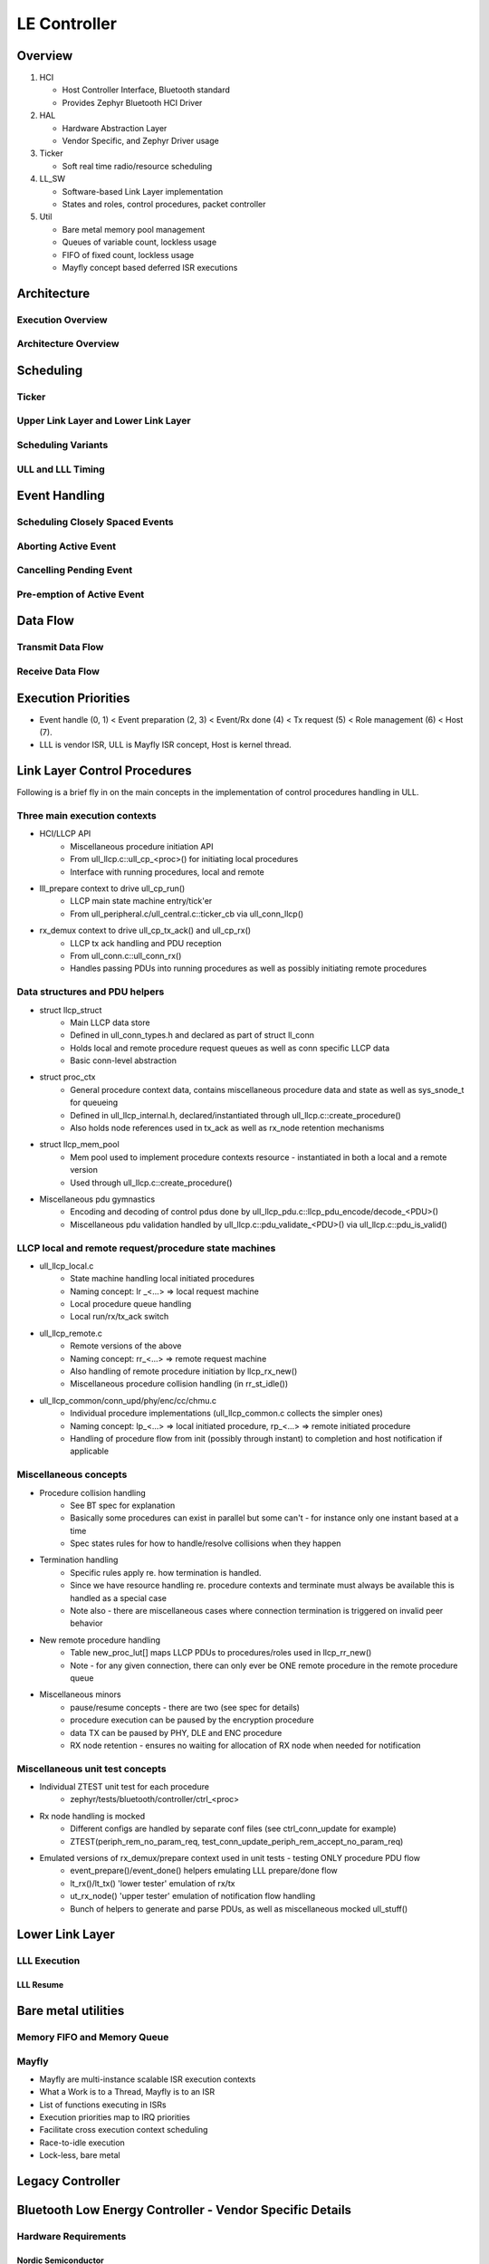 .. _bluetooth-ctlr-arch:

LE Controller
#############

Overview
********

.. image:: img/ctlr_overview.png

#. HCI

   * Host Controller Interface, Bluetooth standard
   * Provides Zephyr Bluetooth HCI Driver

#. HAL

   * Hardware Abstraction Layer
   * Vendor Specific, and Zephyr Driver usage

#. Ticker

   * Soft real time radio/resource scheduling

#. LL_SW

   * Software-based Link Layer implementation
   * States and roles, control procedures, packet controller

#. Util

   * Bare metal memory pool management
   * Queues of variable count, lockless usage
   * FIFO of fixed count, lockless usage
   * Mayfly concept based deferred ISR executions


Architecture
************

Execution Overview
==================

.. image:: img/ctlr_exec_overview.png


Architecture Overview
=====================

.. image:: img/ctlr_arch_overview.png


Scheduling
**********

.. image:: img/ctlr_sched.png


Ticker
======

.. image:: img/ctlr_sched_ticker.png


Upper Link Layer and Lower Link Layer
=====================================

.. image:: img/ctlr_sched_ull_lll.png


Scheduling Variants
===================

.. image:: img/ctlr_sched_variant.png


ULL and LLL Timing
==================

.. image:: img/ctlr_sched_ull_lll_timing.png


Event Handling
**************

.. image:: img/ctlr_sched_event_handling.png


Scheduling Closely Spaced Events
================================

.. image:: img/ctlr_sched_msc_close_events.png


Aborting Active Event
=====================

.. image:: img/ctlr_sched_msc_event_abort.png


Cancelling Pending Event
========================

.. image:: img/ctlr_sched_msc_event_cancel.png


Pre-emption of Active Event
===========================

.. image:: img/ctlr_sched_msc_event_preempt.png


Data Flow
*********

Transmit Data Flow
==================

.. image:: img/ctlr_dataflow_tx.png


Receive Data Flow
=================

.. image:: img/ctlr_dataflow_rx.png


Execution Priorities
********************

.. image:: img/ctlr_exec_prio.png

- Event handle (0, 1) < Event preparation (2, 3) < Event/Rx done (4) < Tx
  request (5) < Role management (6) < Host (7).

- LLL is vendor ISR, ULL is Mayfly ISR concept, Host is kernel thread.

Link Layer Control Procedures
*****************************

Following is a brief fly in on the main concepts in the implementation of
control procedures handling in ULL.

Three main execution contexts
=============================

- HCI/LLCP API
   * Miscellaneous procedure initiation API
   * From ull_llcp.c::ull_cp_<proc>() for initiating local procedures
   * Interface with running procedures, local and remote

- lll_prepare context to drive ull_cp_run()
   * LLCP main state machine entry/tick'er
   * From ull_peripheral.c/ull_central.c::ticker_cb via ull_conn_llcp()

- rx_demux context to drive ull_cp_tx_ack() and ull_cp_rx()
   * LLCP tx ack handling and PDU reception
   * From ull_conn.c::ull_conn_rx()
   * Handles passing PDUs into running procedures as well as possibly initiating remote procedures

Data structures and PDU helpers
===============================

- struct llcp_struct
   * Main LLCP data store
   * Defined in ull_conn_types.h and declared as part of struct ll_conn
   * Holds local and remote procedure request queues as well as conn specific LLCP data
   * Basic conn-level abstraction

- struct proc_ctx
   * General procedure context data, contains miscellaneous procedure data and state as well as sys_snode_t for queueing
   * Defined in ull_llcp_internal.h, declared/instantiated through ull_llcp.c::create_procedure()
   * Also holds node references used in tx_ack as well as rx_node retention mechanisms

- struct llcp_mem_pool
   * Mem pool used to implement procedure contexts resource - instantiated in both a local and a remote version
   * Used through ull_llcp.c::create_procedure()

- Miscellaneous pdu gymnastics
   * Encoding and decoding of control pdus done by ull_llcp_pdu.c::llcp_pdu_encode/decode_<PDU>()
   * Miscellaneous pdu validation handled by ull_llcp.c::pdu_validate_<PDU>() via ull_llcp.c::pdu_is_valid()

LLCP local and remote request/procedure state machines
======================================================

- ull_llcp_local.c
   * State machine handling local initiated procedures
   * Naming concept: lr _<...> => local request machine
   * Local procedure queue handling
   * Local run/rx/tx_ack switch

- ull_llcp_remote.c
   * Remote versions of the above
   * Naming concept: rr_<...> => remote request machine
   * Also handling of remote procedure initiation by llcp_rx_new()
   * Miscellaneous procedure collision handling (in rr_st_idle())

- ull_llcp_common/conn_upd/phy/enc/cc/chmu.c
   * Individual procedure implementations (ull_llcp_common.c collects the simpler ones)
   * Naming concept: lp_<...> => local initiated procedure, rp_<...> => remote initiated procedure
   * Handling of procedure flow from init (possibly through instant) to completion and host notification if applicable

Miscellaneous concepts
======================

- Procedure collision handling
   * See BT spec for explanation
   * Basically some procedures can exist in parallel but some can't - for instance only one instant based at a time
   * Spec states rules for how to handle/resolve collisions when they happen

- Termination handling
   * Specific rules apply re. how termination is handled.
   * Since we have resource handling re. procedure contexts and terminate must always be available this is handled as a special case
   * Note also - there are miscellaneous cases where connection termination is triggered on invalid peer behavior

- New remote procedure handling
   * Table new_proc_lut[] maps LLCP PDUs to procedures/roles used in llcp_rr_new()
   * Note - for any given connection, there can only ever be ONE remote procedure in the remote procedure queue

- Miscellaneous minors
   * pause/resume concepts - there are two (see spec for details)
   * procedure execution can be paused by the encryption procedure
   * data TX can be paused by PHY, DLE and ENC procedure
   * RX node retention - ensures no waiting for allocation of RX node when needed for notification


Miscellaneous unit test concepts
================================

- Individual ZTEST unit test for each procedure
   * zephyr/tests/bluetooth/controller/ctrl_<proc>

- Rx node handling is mocked
   * Different configs are handled by separate conf files (see ctrl_conn_update for example)
   * ZTEST(periph_rem_no_param_req, test_conn_update_periph_rem_accept_no_param_req)

- Emulated versions of rx_demux/prepare context used in unit tests - testing ONLY procedure PDU flow
   * event_prepare()/event_done() helpers emulating LLL prepare/done flow
   * lt_rx()/lt_tx() 'lower tester' emulation of rx/tx
   * ut_rx_node() 'upper tester' emulation of notification flow handling
   * Bunch of helpers to generate and parse PDUs, as well as miscellaneous mocked ull_stuff()




Lower Link Layer
****************

LLL Execution
=============

.. image:: img/ctlr_exec_lll.png


LLL Resume
----------

.. image:: img/ctlr_exec_lll_resume_top.png

.. image:: img/ctlr_exec_lll_resume_bottom.png


Bare metal utilities
********************

Memory FIFO and Memory Queue
============================

.. image:: img/ctlr_mfifo_memq.png

Mayfly
======

.. image:: img/ctlr_mayfly.png


* Mayfly are multi-instance scalable ISR execution contexts
* What a Work is to a Thread, Mayfly is to an ISR
* List of functions executing in ISRs
* Execution priorities map to IRQ priorities
* Facilitate cross execution context scheduling
* Race-to-idle execution
* Lock-less, bare metal

Legacy Controller
*****************

.. image:: img/ctlr_legacy.png

Bluetooth Low Energy Controller - Vendor Specific Details
*********************************************************

Hardware Requirements
=====================

Nordic Semiconductor
--------------------

The Nordic Semiconductor Bluetooth Low Energy Controller implementation
requires the following hardware peripherals.

.. list-table:: SoC Peripheral Use
   :header-rows: 1
   :widths: 15 15 15 10 50

   * - Resource
     - nRF Peripheral
     - # instances
     - Zephyr Driver Accessible
     - Description
   * - Clock
     - NRF_CLOCK
     - 1
     - Yes
     - * A Low Frequency Clock (LFCLOCK) or sleep clock, for low power
         consumption between Bluetooth radio events
       * A High Frequency Clock (HFCLOCK) or active clock, for high precision
         packet timing and software based transceiver state switching with
         inter-frame space (tIFS) timing inside Bluetooth radio events
   * - RTC [a]_
     - NRF_RTC0
     - 1
     - **No**
     - * Uses 2 capture/compare registers
   * - Timer
     - NRF_TIMER0 or NRF_TIMER4 [1]_, and NRF_TIMER1 [0]_
     - 2 or 1 [1]_
     - **No**
     - * 2 instances, one each for packet timing and tIFS software switching,
         respectively
       * 7 capture/compare registers (3 mandatory, 1 optional for ISR profiling,
         4 for single timer tIFS switching) on first instance
       * 4 capture/compare registers for second instance, if single tIFS timer
         is not used.
   * - PPI [b]_
     - NRF_PPI
     - 21 channels (20 [2]_), and 2 channel groups [3]_
     - Yes [4]_
     - * Used for radio mode switching to achieve tIFS timings, for PA/LNA
         control
   * - DPPI [c]_
     - NRF_DPPI
     -  20 channels, and 2 channel groups [3]_
     - Yes [4]_
     - * Used for radio mode switching to achieve tIFS timings, for PA/LNA
         control
   * - SWI [d]_
     - NRF_SWI4 and NRF_SWI5, or NRF_SWI2 and NRF_SWI3 [5]_
     - 2
     - **No**
     - * 2 instances, for Lower Link Layer and Upper Link Layer Low priority
         execution context
   * - Radio
     - NRF_RADIO
     - 1
     - **No**
     - * 2.4 GHz radio transceiver with multiple radio standards such as 1 Mbps,
         2 Mbps and Coded PHY S2/S8 Long Range Bluetooth Low Energy technology
   * - RNG [e]_
     - NRF_RNG
     - 1
     - Yes
     -
   * - ECB [f]_
     - NRF_ECB
     - 1
     - **No**
     -
   * - CBC-CCM [g]_
     - NRF_CCM
     - 1
     - **No**
     -
   * - AAR [h]_
     - NRF_AAR
     - 1
     - **No**
     -
   * - GPIO [i]_
     - NRF_GPIO
     - 2 GPIO pins for PA and LNA, 1 each
     - Yes
     - * Additionally, 10 Debug GPIO pins (optional)
   * - GPIOTE [j]_
     - NRF_GPIOTE
     - 1
     - Yes
     - * Used for PA/LNA
   * - TEMP [k]_
     - NRF_TEMP
     - 1
     - Yes
     - * For RC sourced LFCLOCK calibration
   * - UART [l]_
     - NRF_UART0
     - 1
     - Yes
     - * For HCI interface in Controller only builds
   * - IPC [m]_
     - NRF_IPC [5]_
     - 1
     - Yes
     - * For HCI interface in Controller only builds


.. [a] Real Time Counter (RTC)
.. [b] Programmable Peripheral Interconnect (PPI)
.. [c] Distributed Programmable Peripheral Interconnect (DPPI)
.. [d] Software Interrupt (SWI)
.. [e] Random Number Generator (RNG)
.. [f] AES Electronic Codebook Mode Encryption (ECB)
.. [g] Cipher Block Chaining (CBC) - Message Authentication Code with Counter
       Mode encryption (CCM)
.. [h] Accelerated Address Resolver (AAR)
.. [i] General Purpose Input Output (GPIO)
.. [j] GPIO tasks and events (GPIOTE)
.. [k] Temperature sensor (TEMP)
.. [l] Universal Asynchronous Receiver Transmitter (UART)
.. [m] Interprocess Communication peripheral (IPC)


.. [0] :kconfig:option:`CONFIG_BT_CTLR_TIFS_HW` ``=n``
.. [1] :kconfig:option:`CONFIG_BT_CTLR_SW_SWITCH_SINGLE_TIMER` ``=y``
.. [2] When not using pre-defined PPI channels
.. [3] For software-based tIFS switching
.. [4] Drivers that use nRFx interfaces
.. [5] For nRF53x Series
